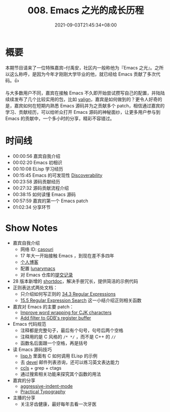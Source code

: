 #+TITLE: 008. Emacs 之光的成长历程
#+DATE: 2021-09-03T21:45:34+08:00
#+PODCAST_MP3: https://aod.cos.tx.xmcdn.com/storages/8516-audiofreehighqps/D8/E5/CKwRIaIFCNHwAhS1wwDfl_Du.m4a
#+PODCAST_DURATION: 01:11:52
#+PODCAST_LENGTH: 34911683
#+PODCAST_IMAGE_SRC: guests/casouri.jpg
#+PODCAST_IMAGE_ALT: casouri

* 概要

本期节目请来了一位特殊嘉宾--付禹安，社区内一般称他为『Emacs 之光』。之所以这么称呼，是因为今年才刚刚大学毕业的他，就已经给 Emacs 贡献了多次代码。👍

与大多数用户不同，嘉宾在接触 Emacs 不久即开始尝试攒写自己的配置，并陆陆续续发布了几个比较实用的包，比如 [[https://github.com/casouri/valign][valign]]，嘉宾是如何做到的？更令人好奇的是，嘉宾如何在短期内熟悉 Emacs 源码并为之贡献多个 patch，相信通过嘉宾的学习、贡献经历，可以给听众打开 Emacs 源码的神秘面纱，让更多用户参与到 Emacs 的贡献中，一个多小时的分享，精彩不容错过。


* 时间线
- 00:00:56 嘉宾自我介绍
- 00:02:20 Emacs 初相识
- 00:10:08 ELisp 学习经历
- 00:15:45 Emacs 的可发现性 [[https://wikemacs.org/wiki/Discoverability][Discoverability]]
- 00:23:58 源码贡献经历
- 00:27:32 源码贡献流程介绍
- 00:38:15 如何读懂 Emacs 源码
- 00:57:59 嘉宾的第一个 Emacs patch
- 01:02:34 分享环节

* Show Notes
- 嘉宾自我介绍
  - 网络 ID: [[https://github.com/casouri][casouri]]
  - 17 年大一开始接触 Emacs ，到现在差不多四年
  - [[https://casouri.github.io/][个人博客]]
  - 配置 [[https://github.com/casouri/lunarymacs][lunarymacs]]
  - 对 Emacs 仓库的[[https://github.com/emacs-mirror/emacs/commits?author=casouri][提交记录]]
- 28 版本新增的 [[https://emacstalk.github.io/post/002/][shortdoc]]，解决手册冗长，提供简洁的示例代码
- 正则表达式两处文档：
  - 只介绍如何写正则的 [[https://www.gnu.org/software/emacs/manual/html_node/elisp/Regular-Expressions.html][34.3 Regular Expressions]]
  - [[https://www.gnu.org/software/emacs/manual/html_node/emacs/Regexp-Search.html][15.5 Regular Expression Search]] 这一小结介绍正则相关函数
- 嘉宾对 Emacs 的主要 patch：
  - [[https://github.com/emacs-mirror/emacs/commit/0d1ca2ac3805443690f3bcb6877251d9b74902c9][Improve word wrapping for CJK characters]]
  - [[https://github.com/emacs-mirror/emacs/commit/7c83e605ab84e8b62254c55f347abc8aa9c6057b][Add filter to GDB's register buffer]]
- Emacs 代码规范
  - 注释都是完整句子，最后有个句号，句号后两个空格
  - 注释用的是 C 风格的 =/* */= ，而不是 C++ 的 =//=
  - 函数名后面跟一个空格，再是括号
- 读 Emacs 源码技巧
  - [[https://github.com/emacs-mirror/emacs/blob/master/src/lisp.h][lisp.h]] 里面有 C 如何调用 ELisp 的示例
  - 去 [[https://lists.gnu.org/archive/html/emacs-devel/][devel]] 邮件列表咨询，还可以练习英文表达能力
  - [[https://github.com/MaskRay/ccls][ccls]] + grep + ctags
  - 通过搜索相关功能来探究其个函数的用法
- 嘉宾的分享
  - [[https://github.com/Malabarba/aggressive-indent-mode][aggressive-indent-mode]]
  - [[https://practicaltypography.com/][Practical Typography]]
- 主播的分享
  - 关注牙齿健康，最好每年去看一次牙医
